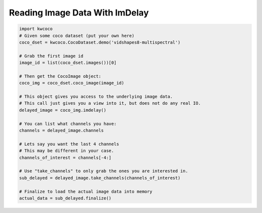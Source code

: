 Reading Image Data With ImDelay
-------------------------------


.. code:: python

   import kwcoco
   # Given some coco dataset (put your own here)
   coco_dset = kwcoco.CocoDataset.demo('vidshapes8-multispectral')

   # Grab the first image id
   image_id = list(coco_dset.images())[0]

   # Then get the CocoImage object:
   coco_img = coco_dset.coco_image(image_id)

   # This object gives you access to the underlying image data.
   # This call just gives you a view into it, but does not do any real IO.
   delayed_image = coco_img.imdelay()

   # You can list what channels you have:
   channels = delayed_image.channels

   # Lets say you want the last 4 channels
   # This may be different in your case.
   channels_of_interest = channels[-4:]

   # Use "take_channels" to only grab the ones you are interested in.
   sub_delayed = delayed_image.take_channels(channels_of_interest)

   # Finalize to load the actual image data into memory
   actual_data = sub_delayed.finalize()
